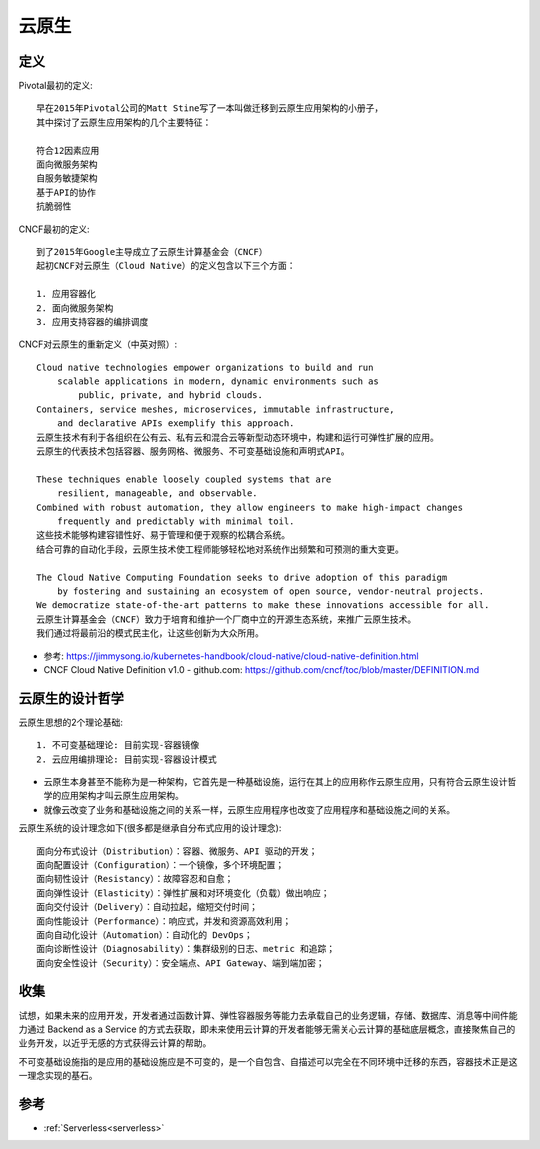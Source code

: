 云原生
######

定义
====

Pivotal最初的定义::

    早在2015年Pivotal公司的Matt Stine写了一本叫做迁移到云原生应用架构的小册子，
    其中探讨了云原生应用架构的几个主要特征：

    符合12因素应用
    面向微服务架构
    自服务敏捷架构
    基于API的协作
    抗脆弱性


CNCF最初的定义::

    到了2015年Google主导成立了云原生计算基金会（CNCF）
    起初CNCF对云原生（Cloud Native）的定义包含以下三个方面：

    1. 应用容器化
    2. 面向微服务架构
    3. 应用支持容器的编排调度


CNCF对云原生的重新定义（中英对照）::

    Cloud native technologies empower organizations to build and run 
        scalable applications in modern, dynamic environments such as 
            public, private, and hybrid clouds. 
    Containers, service meshes, microservices, immutable infrastructure, 
        and declarative APIs exemplify this approach.
    云原生技术有利于各组织在公有云、私有云和混合云等新型动态环境中，构建和运行可弹性扩展的应用。
    云原生的代表技术包括容器、服务网格、微服务、不可变基础设施和声明式API。

    These techniques enable loosely coupled systems that are 
        resilient, manageable, and observable. 
    Combined with robust automation, they allow engineers to make high-impact changes 
        frequently and predictably with minimal toil.
    这些技术能够构建容错性好、易于管理和便于观察的松耦合系统。
    结合可靠的自动化手段，云原生技术使工程师能够轻松地对系统作出频繁和可预测的重大变更。

    The Cloud Native Computing Foundation seeks to drive adoption of this paradigm 
        by fostering and sustaining an ecosystem of open source, vendor-neutral projects. 
    We democratize state-of-the-art patterns to make these innovations accessible for all.
    云原生计算基金会（CNCF）致力于培育和维护一个厂商中立的开源生态系统，来推广云原生技术。
    我们通过将最前沿的模式民主化，让这些创新为大众所用。


* 参考: https://jimmysong.io/kubernetes-handbook/cloud-native/cloud-native-definition.html
* CNCF Cloud Native Definition v1.0 - github.com: https://github.com/cncf/toc/blob/master/DEFINITION.md

云原生的设计哲学
================

云原生思想的2个理论基础::

    1. 不可变基础理论: 目前实现-容器镜像
    2. 云应用编排理论: 目前实现-容器设计模式

* 云原生本身甚至不能称为是一种架构，它首先是一种基础设施，运行在其上的应用称作云原生应用，只有符合云原生设计哲学的应用架构才叫云原生应用架构。
* 就像云改变了业务和基础设施之间的关系一样，云原生应用程序也改变了应用程序和基础设施之间的关系。

云原生系统的设计理念如下(很多都是继承自分布式应用的设计理念)::

    面向分布式设计（Distribution）：容器、微服务、API 驱动的开发；
    面向配置设计（Configuration）：一个镜像，多个环境配置；
    面向韧性设计（Resistancy）：故障容忍和自愈；
    面向弹性设计（Elasticity）：弹性扩展和对环境变化（负载）做出响应；
    面向交付设计（Delivery）：自动拉起，缩短交付时间；
    面向性能设计（Performance）：响应式，并发和资源高效利用；
    面向自动化设计（Automation）：自动化的 DevOps；
    面向诊断性设计（Diagnosability）：集群级别的日志、metric 和追踪；
    面向安全性设计（Security）：安全端点、API Gateway、端到端加密；

收集
====

试想，如果未来的应用开发，开发者通过函数计算、弹性容器服务等能力去承载自己的业务逻辑，存储、数据库、消息等中间件能力通过 Backend as a Service 的方式去获取，即未来使用云计算的开发者能够无需关心云计算的基础底层概念，直接聚焦自己的业务开发，以近乎无感的方式获得云计算的帮助。


不可变基础设施指的是应用的基础设施应是不可变的，是一个自包含、自描述可以完全在不同环境中迁移的东西，容器技术正是这一理念实现的基石。



参考
====

* :ref:`Serverless<serverless>`








